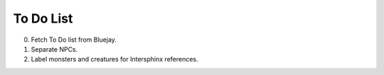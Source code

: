 ==========
To Do List
==========

0. Fetch To Do list from Bluejay.
   
1. Separate NPCs.

2. Label monsters and creatures for Intersphinx references.
